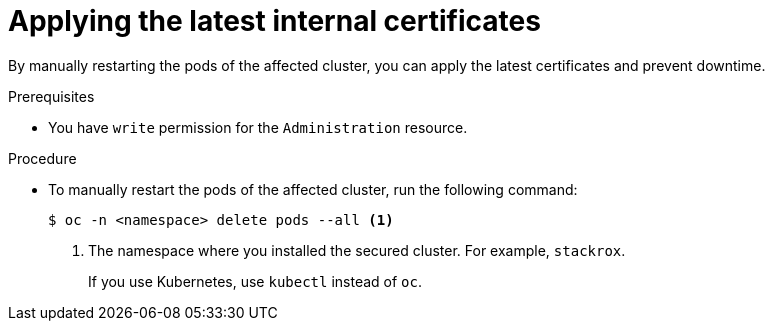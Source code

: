// Module included in the following assemblies:
//
// * configuration/reissue-internal-certificates.adoc

:_mod-docs-content-type: PROCEDURE
[id="applying-the-latest-internal-certificates_{context}"]
= Applying the latest internal certificates

By manually restarting the pods of the affected cluster, you can apply the latest certificates and prevent downtime.

.Prerequisites

* You have `write` permission for the `Administration` resource.

.Procedure

* To manually restart the pods of the affected cluster, run the following command:
+
[source,terminal]
----
$ oc -n <namespace> delete pods --all <1>
----
+
--
<1> The namespace where you installed the secured cluster. For example, `stackrox`.
+
If you use Kubernetes, use `kubectl` instead of `oc`.
--